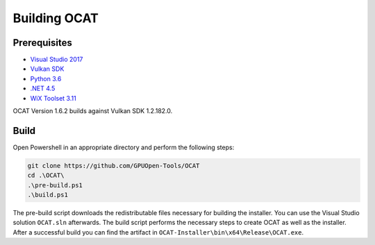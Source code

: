 Building OCAT
=============

Prerequisites
-------------

- `Visual Studio 2017 <https://www.visualstudio.com>`_
- `Vulkan SDK <https://vulkan.lunarg.com/>`_
- `Python 3.6 <https://www.python.org/downloads/release/python-360/>`_
- `.NET 4.5 <https://www.microsoft.com/en-us/download/details.aspx?id=30653>`_
- `WiX Toolset 3.11 <http://wixtoolset.org/>`_

OCAT Version 1.6.2 builds against Vulkan SDK 1.2.182.0.

Build
-----

Open Powershell in an appropriate directory and perform the following steps:

.. code-block:: PowerShell

    git clone https://github.com/GPUOpen-Tools/OCAT
    cd .\OCAT\
    .\pre-build.ps1
    .\build.ps1

The pre-build script downloads the redistributable files necessary for building the installer.
You can use the Visual Studio solution ``OCAT.sln`` afterwards.
The build script performs the necessary steps to create OCAT as well as the installer.
After a successful build you can find the artifact in ``OCAT-Installer\bin\x64\Release\OCAT.exe``.